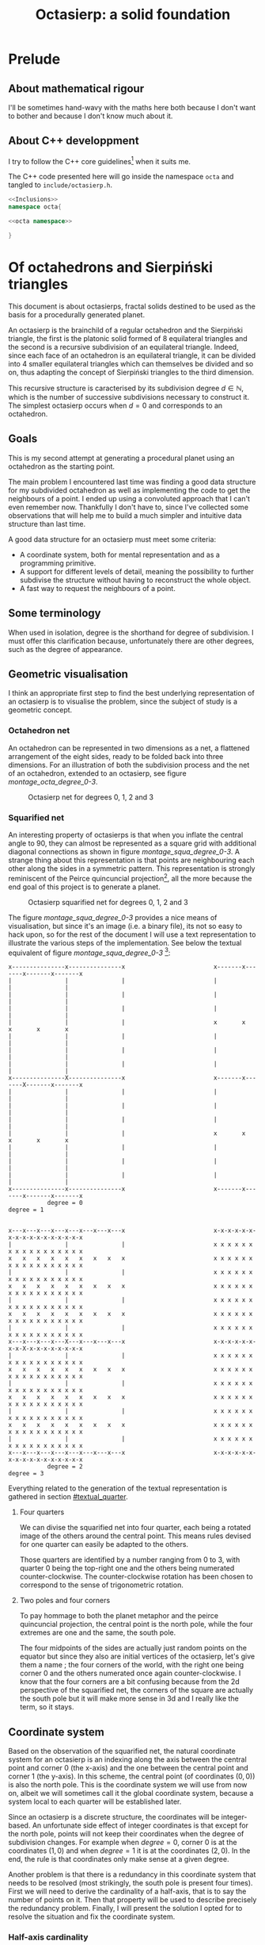 #+title: Octasierp: a solid foundation
#+property: header-args:jupyter-python :session sierp :results silent :tangle no :noweb no-export :eval never
#+property: header-args:bash :eval never
#+property: header-args:cpp :eval never :main no :noweb no-export
#+property: header-args:python :noweb no-export :results output :wrap "src text"

* Prelude
** About mathematical rigour

I'll be sometimes hand-wavy with the maths here both because I don't want to bother and because I don't know much about it.

** About C++ developpment

I try to follow the C++ core guidelines[fn::See https://github.com/isocpp/CppCoreGuidelines.] when it suits me.

The C++ code presented here will go inside the namespace =octa= and tangled to =include/octasierp.h=.

#+begin_src cpp :tangle include/octasierp.h
<<Inclusions>>
namespace octa{

<<octa namespace>>

}
#+end_src


* Of octahedrons and Sierpiński triangles
:PROPERTIES:
:header-args:python+: :eval no-export
:END:

This document is about octasierps, fractal solids destined to be used as the basis for a procedurally generated planet.

An octasierp is the brainchild of a regular octahedron and the Sierpiński triangle, the first is the platonic solid formed of 8 equilateral triangles and the second is a recursive subdivision of an equilateral triangle.
Indeed, since each face of an octahedron is an equilateral triangle, it can be divided into 4 smaller equilateral triangles which can themselves be divided and so on, thus adapting the concept of Sierpiński triangles to the third dimension.

This recursive structure is caracterised by its subdivision degree $d \in \mathbb{N}$, which is the number of successive subdivisions necessary to construct it.
The simplest octasierp occurs when $d=0$ and corresponds to an octahedron.

** Goals

This is my second attempt at generating a procedural planet using an octahedron as the starting point.

The main problem I encountered last time was finding a good data structure for my subdivided octahedron as well as implementing the code to get the neighbours of a point.
I ended up using a convoluted approach that I can't even remember now.
Thankfully I don't have to, since I've collected some observations that will help me to build a much simpler and intuitive data structure than last time.

A good data structure for an octasierp must meet some criteria:
 - A coordinate system, both for mental representation and as a programming primitive.
 - A support for different levels of detail, meaning the possibility to further subdivise the structure without having to reconstruct the whole object.
 - A fast way to request the neighbours of a point.

# Note: those goals are not static, the definition of a good data structure will probably expand when I'll get a better grasp on the problem.

** Some terminology

When used in isolation, degree is the shorthand for degree of subdivision.
I must offer this clarification because, unfortunately there are other degrees, such as the degree of appearance.

** Geometric visualisation

I think an appropriate first step to find the best underlying representation of an octasierp is to visualise the problem, since the subject of study is a geometric concept.

*** Octahedron net

An octahedron can be represented in two dimensions as a net, a flattened arrangement of the eight sides, ready to be folded back into three dimensions.
For an illustration of both the subdivision process and the net of an octahedron, extended to an octasierp, see figure [[montage_octa_degree_0-3]].

#+name: montage_octa_degree_0-3
#+caption: Octasierp net for degrees 0, 1, 2 and 3
[[file:images/montage_net_octa_degree_0-3.png]]

*** Squarified net

An interesting property of octasierps is that when you inflate the central angle to 90\textdegree{}, they can almost be represented as a square grid with additional diagonal connections as shown in figure [[montage_squa_degree_0-3]].
A strange thing about this representation is that points are neighbouring each other along the sides in a symmetric pattern.
This representation is strongly reminiscent of the Peirce quincuncial projection[fn::See https://en.wikipedia.org/wiki/Peirce_quincuncial_projection.], all the more because the end goal of this project is to generate a planet.

#+attr_latex: :placement [H]
#+name: montage_squa_degree_0-3
#+caption: Octasierp squarified net for degrees 0, 1, 2 and 3
[[file:images/montage_net_squa_degree_0-3.png]]

The figure [[montage_squa_degree_0-3]] provides a nice means of visualisation, but since it's an image (i.e. a binary file), its not so easy to hack upon, so for the rest of the document I will use a text representation to illustrate the various steps of the implementation.
See below the textual equivalent of figure [[montage_squa_degree_0-3]] [fn::=x= are points, =-= are horizontal lines, =|= are vertical lines and =+= are corners. The representations have been scaled to all appear at the same size, that is normally not the case.]:
#+begin_src python :exports results
<<Textual squarified net>>
between = ' ' * 25
def construct(degree):
    return SquareNet(
        3, list(range(degree+1)),
        display_redundant=Quarter.POINT
    ).repr()
for deg0, deg1 in zip(construct(0), construct(1)):
    print(deg0 + between + deg1)
print('           degree = 0           ' + between + '            degree = 1')
print()
print()
for deg2, deg3 in zip(construct(2), construct(3)):
    print(deg2 + between + deg3)
print('           degree = 2           ' + between + '            degree = 3')
#+end_src

#+RESULTS:
#+begin_src text
x---------------x---------------x                         x-------x-------x-------x-------x
|               |               |                         |               |               |
|               |               |                         |               |               |
|               |               |                         |               |               |
|               |               |                         x       x       x       x       x
|               |               |                         |               |               |
|               |               |                         |               |               |
|               |               |                         |               |               |
x---------------X---------------x                         x-------x-------X-------x-------x
|               |               |                         |               |               |
|               |               |                         |               |               |
|               |               |                         |               |               |
|               |               |                         x       x       x       x       x
|               |               |                         |               |               |
|               |               |                         |               |               |
|               |               |                         |               |               |
x---------------x---------------x                         x-------x-------x-------x-------x
           degree = 0                                                degree = 1


x---x---x---x---x---x---x---x---x                         x-x-x-x-x-x-x-x-x-x-x-x-x-x-x-x-x
|               |               |                         x x x x x x x x x x x x x x x x x
x   x   x   x   x   x   x   x   x                         x x x x x x x x x x x x x x x x x
|               |               |                         x x x x x x x x x x x x x x x x x
x   x   x   x   x   x   x   x   x                         x x x x x x x x x x x x x x x x x
|               |               |                         x x x x x x x x x x x x x x x x x
x   x   x   x   x   x   x   x   x                         x x x x x x x x x x x x x x x x x
|               |               |                         x x x x x x x x x x x x x x x x x
x---x---x---x---X---x---x---x---x                         x-x-x-x-x-x-x-x-X-x-x-x-x-x-x-x-x
|               |               |                         x x x x x x x x x x x x x x x x x
x   x   x   x   x   x   x   x   x                         x x x x x x x x x x x x x x x x x
|               |               |                         x x x x x x x x x x x x x x x x x
x   x   x   x   x   x   x   x   x                         x x x x x x x x x x x x x x x x x
|               |               |                         x x x x x x x x x x x x x x x x x
x   x   x   x   x   x   x   x   x                         x x x x x x x x x x x x x x x x x
|               |               |                         x x x x x x x x x x x x x x x x x
x---x---x---x---x---x---x---x---x                         x-x-x-x-x-x-x-x-x-x-x-x-x-x-x-x-x
           degree = 2                                                degree = 3
#+end_src

Everything related to the generation of the textual representation is gathered in section [[#textual_quarter]].

**** Four quarters

We can divise the squarified net into four quarter, each being a rotated image of the others around the central point.
This means rules devised for one quarter can easily be adapted to the others.

Those quarters are identified by a number ranging from 0 to 3, with quarter 0 being the top-right one and the others being numerated counter-clockwise.
The counter-clockwise rotation has been chosen to correspond to the sense of trigonometric rotation.

**** Two poles and four corners

To pay hommage to both the planet metaphor and the peirce quincuncial projection, the central point is the north pole, while the four extremes are one and the same, the south pole.

The four midpoints of the sides are actually just random points on the equator but since they also are initial vertices of the octasierp, let's give them a name ; the four corners of the world, with the right one being corner 0 and the others numerated once again counter-clockwise.
I know that the four corners are a bit confusing because from the 2d perspective of the squarified net, the corners of the square are actually the south pole but it will make more sense in 3d and I really like the term, so it stays.

** Coordinate system

Based on the observation of the squarified net, the natural coordinate system for an octasierp is an indexing along the axis between the central point and corner 0 (the x-axis) and the one between the central point and corner 1 (the y-axis).
In this scheme, the central point (of coordinates $(0, 0)$) is also the north pole.
This is the coordinate system we will use from now on, albeit we will sometimes call it the global coordinate system, because a system local to each quarter will be established later.

Since an octasierp is a discrete structure, the coordinates will be integer-based.
An unfortunate side effect of integer coordinates is that except for the north pole, points will not keep their coordinates when the degree of subdivision changes.
For example when $degree = 0$, corner 0 is at the coordinates $(1, 0)$ and when $degree = 1$ it is at the coordinates $(2, 0)$.
In the end, the rule is that coordinates only make sense at a given degree.

Another problem is that there is a redundancy in this coordinate system that needs to be resolved (most strikingly, the south pole is present four times).
First we will need to derive the cardinality of a half-axis, that is to say the number of points on it.
Then that property will be used to describe precisely the redundancy problem.
Finally, I will present the solution I opted for to resolve the situation and fix the coordinate system.

*** Half-axis cardinality

To pass from degree $d$ to degree $d + 1$, points are inserted between every adjacent point.
From degree 0 to degree 1, 1 point is added, from degree 1 to 2, 2 points are inserted, then 4, then 8, then $2^4$, then $2^5$, and so on.
Another way to see it is that the number of points added at degree $d + 1$ is the number of segments at degree $d$ ; we start with one segment to subdivise, then two, then four and so on.

Based on what we have deduced so far, we can express this number with the relation $\vert points_{d+1} \vert = \vert points_d \vert + 2^{d}$ with $d \in \mathbb{N}$.
The problem is that I don't know anymore how to process this kind of recurrence relationships and I can't be bothered to find how so let's just make a hasardous guess from the first five numbers, shown in table [[hasardous_guess]].
A most interesting pattern made evident by this table is that in each line we add $2^d$ to itself, plus one.
Thus we deduce that $\vert points_{d+1} \vert = 2 \times 2^d + 1 \Leftrightarrow \vert points_{d+1} \vert = 2^{d+1} + 1 \Leftrightarrow \vert points_d \vert = 2^{d} + 1$.

#+name: hasardous_guess
#+caption: Small amount of data to support my dubious claim (no mathematicians were hurt in the process (don't quote me on that))
| $d$ | $\vert points_d \vert$ | $2^{d}$ | $\vert points_{d+1} \vert$ |
|-----+------------------------+---------+----------------------------|
|   0 |                      2 |       1 |                          3 |
|   1 |                      3 |       2 |                          5 |
|   2 |                      5 |       4 |                          9 |
|   3 |                      9 |       8 |                         17 |
|   4 |                     17 |      16 |                         33 |

*** Points redundancy

A peculiar caracteristic of the squarified-net-inspired coordinate system is that there is a redundancy at the edges, where the four corners act as a center of symmetry.
For example, at degree 2 the points $A = (-3, 4)$ and $B = (3, 4)$ are the same, as well as the points $C = (4, 2)$ and $D = (4, -2)$:
#+name: Octasierp redundancy example
#+begin_src python :eval never :exports none
<<Textual squarified net>>
result = SquareNet(2, [0, 1, 2], display_redundant=display_redundant).repr()
first = result[0]
result[0] = first[:2] + 'A' + first[3:-3] + 'B' + first[-2:]
result[2] = result[2][:-1] + 'C'
result[6] = result[2][:-1] + 'D'

# Terribly cool hack, don't try this at home.
top = [0] * 5
<<Add axis to SquareNet representation>>
print('\n'.join(result))
#+end_src

#+begin_src python :exports results
display_redundant='x'
<<Octasierp redundancy example>>
#+end_src

#+RESULTS:
#+begin_src text
   ^
+4 |  x-A-x-x-x-x-x-B-x
+3 |  x x x x x x x x x
+2 |  x x x x x x x x C
+1 |  x x x x x x x x x
 0 |  x-x-x-x-X-x-x-x-x
-1 |  x x x x x x x x x
-2 |  x x x x x x x x D
-3 |  x x x x x x x x x
-4 |  x-x-x-x-x-x-x-x-x
   +-------------------->
      4 3 2 1 0 1 2 3 4
      - - - -   + + + +
#+end_src

We can deduce a general rule from this example.

First we need to find what are the extreme values of our coordinate system at a given degree.
The extreme value we are looking for here will be the number of points on an half-axis minus one, since the numerotation starts at 0.
We already know the number of points on a half-axis at degree $d$ to be $\vert points_d \vert = 2^{d} + 1$ so the extreme value we are looking for is $2^d$.

Since the centers of symmetry are the four corners, the following rules can be deduced for the redundant points at degree $d$ depending on the corners they are centered around:
 - *corner 0*: $\{(2^d, n), (2^d, -n)\}$
 - *corner 1*: $\{(n, 2^d), (-n, 2^d)\}$
 - *corner 2*: $\{(-2^d, n), (-2^d, -n)\}$
 - *corner 3*: $\{(n, -2^d), (-n, -2^d)\}$
With $n \in \mathbb{N}$ and $0 \leq n \leq 2^d$, so technically the centers of symmetry are included (when $n=0$).
Note that a special case arise when $n=2^d$, where the redundant points - for all the corners - are the south pole.

When applied to our four example points, the rules are correctly implying that:
 - $A = (-3, 4)$ and $B = (3, 4)$ are centered around corner 1 with $n=3$.
 - $C = (4, 2)$ and $D = (4, -2)$ are centered around corner 0 with $n=2$.

*** Border disputes and canonical quarters

Because there are redundancies in the coordinate system, it will be useful to define the canonical quarter of a redundant point, that is to say the one to which they "officially" belong.
Two main cases need to be treated:
 - The poles because they are on every quarter.
 - The borders between quarters (excluding the poles) because they are shared between two quarters.

There are only two poles, so they cannot be distributed equally between the four quarters.
Rather that attributing one pole to, say the quarter 0 and another to the quarter 2, I prefer to give them both to quarter 0 because:
 1. It is more memorable.
 2. It gets the message across that quarter 0 is the reference quarter, or The canonical quarter, if you will.

Because quarter 1, 2 and 3 are essentially a rotation of quarter 0, we resolve the border dispute between quarters by using this property.
The top and bottom border of quarter 0, i.e. its border with quarter 1 and quarter 3 respectively are attributed to quarter 0.
By rotation, every border has its quarter and every quarter has its border.

Beyond those two cases we just resolved lurks a third one, the corners.
Even though they technically belong to the borders, the rotation mecanism would still make them shared between quarters because there would be two corners per quarter while there is the same number of corners and quarters (4).
To solve this last issue, we'll just say that the bottom right corner belongs to quarter 0 and as always, this rule applies by rotation to the other quarters.

Here is the updated example from the previous section reflecting the changes we just made, with =v= characters representing a redundant point[fn::The canonical counterparts of those points are still represented with an =x=.]:
#+begin_src python :exports results
display_redundant=True
<<Octasierp redundancy example>>
#+end_src

#+RESULTS:
#+begin_src text
   ^
+4 |  v-A-v-v-x-x-x-B-x
+3 |  x x x x x x x x v
+2 |  x x x x x x x x C
+1 |  x x x x x x x x v
 0 |  x-x-x-x-X-x-x-x-x
-1 |  v x x x x x x x x
-2 |  x x x x x x x x D
-3 |  v x x x x x x x x
-4 |  v-x-x-x-x-v-v-v-v
   +-------------------->
      4 3 2 1 0 1 2 3 4
      - - - -   + + + +
#+end_src

*** About the resemblance

I must address the fact that the representation without redundant points bears an unfortunate resemblance with a swastika:
#+begin_src python :exports results
<<Textual squarified net>>
print(SquareNet(2, '*'))
#+end_src

#+RESULTS:
#+begin_src text
+-------x-x-x-x-x
x x x x x x x x |
x x x x x x x x |
x x x x x x x x |
x-x-x-x-X-x-x-x-x
| x x x x x x x x
| x x x x x x x x
| x x x x x x x x
+-x-x-x-x-------+
#+end_src

At first I tried to find other representations but found no other fitting my needs.
Then I thought about at least trying to make the arms point the other way but this contradicted the intuitive representation I had in mind so I finally decided to not let a hideous historical artifact affect a technical decision.
If you are offended by this decision I'm sorry about it.


* Memory representation

Now that the bases of the coordinate system are solidified, the next step is to build a structure that can hold a value for each valid coordinates.
The challenge here is that an octasierp can *almost* be reduced to a square grid, which is the polite way to say can it *cannot* be reduced to a square grid.

This is unfortunate because a square grid is excessively easy to represent in memory.
Had an octasierp been a square of side $n$, we would have used an array of $n \times n$ values and fetched the value of coordinate $(x, y)$ at the index $x \times n + y$.

Since we cannot do that, I will at first present the structure I choosed, that is to say how the points of one quarter are stored.
Then I will explain the corresponding indexing scheme, that is to say how to find a point corresponding to a given coordinate.
Finally, this representation will be expanded to the full octahedron (the three other quarters).

** Structure

One of the goals previously set is to support different levels of detail, thus the basic structure will hold the points at a given degree and a collection of this structure will form a quarter.

This notably means that given the coordinates of one point inside the quarter, we need to find the degree at which it first appeared before accessing it.
This is linked with what I called the binary degree of a number.

*** Binary degree

We can simplify the problem of finding the degree of appearance of a point by going from a rectangle grid to discrete points on a line.
We will explore this simplification in this section, with a short detour through 1-dimension territory.

At degree 0, there are two points (table [[bindeg_x0]]), at degree 1 one more point appears (table [[bindeg_x1]]), at degree 2 there are two more points (table [[bindeg_x2]]), four more at degree 3 (table [[bindeg_x3]]), then eight, then sixteen, and so on.
An interesting thing to note here is that since a point is introduced in between two adjacent points, a point's index is doubled at each subdivision so what is point 1 at subdivision degree 1 becomes point 4 at subdivision degree 3, thanks to two consecutive multiplications.

#+attr_latex: :placement [H]
#+name: bindeg_x0
#+caption: Degrees of appearance at subdivision degree 0
| point index          | 0 | 1 |
|----------------------+---+---|
| degree of appearance | 0 | 0 |

#+attr_latex: :placement [H]
#+name: bindeg_x1
#+caption: Degrees of appearance at subdivision degree 1
| point index          | 0 | 1 | 2 |
|----------------------+---+---+---|
| degree of appearance | 0 | 1 | 0 |

#+attr_latex: :placement [H]
#+name: bindeg_x2
#+caption: Degrees of appearance at subdivision degree 2
| point index          | 0 | 1 | 2 | 3 | 4 |
|----------------------+---+---+---+---+---|
| degree of appearance | 0 | 2 | 1 | 2 | 0 |

#+attr_latex: :placement [H]
#+name: bindeg_x3
#+caption: Degrees of appearance at subdivision degree 3
| point index          | 0 | 1 | 2 | 3 | 4 | 5 | 6 | 7 | 8 |
|----------------------+---+---+---+---+---+---+---+---+---|
| degree of appearance | 0 | 3 | 2 | 3 | 1 | 3 | 2 | 3 | 0 |


I named $bindeg_{i,d}$ (binary degree) the function outputting the degree of appearance of a point when given its index $i$ and a global degree of subdivision $d$.
We have $i \in \mathbb{N}$ and $d \in \mathbb{N}$, with $0 \leq i \leq 2^d$.
In my (rather uninformed) opinion, it behaves as some kind of weird distance between $i$ and $2^d$, in that it is inversely proportional to the number of times the index can be divided by two while being bounded by $d$.

We can enumerate the binary degrees relatives to $2^3 = 8$ like so (this is just another way to present the data from table [[bindeg_x3]]):
 - $0 = bindeg_{0,3} = bindeg_{8, 3}$
 - $1 = bindeg_{4,3}$
 - $2 = bindeg_{2,3} = bindeg_{6,3}$
 - $3 = bindeg_{1,3} = bindeg_{3,3} = bindeg_{5,3} = bindeg_{7,3}$

The key observation is that the points with the highest binary degree are all the odd ones.
This phenomena can be explained by construction:
 - When going from degree $d - 1$ to degree $d$, we insert a new point between the first two points.
 - This new point is now point $1$ and the points to its right are increased by $1$.
 - The next point will insert itself at the right of what was the odd point $1$ but now is the even point $2$ and we find ourselves in the initial case, we are inserting the new point into a odd position, thus moving the next point into an even position.
 - This situation repeats itself until the end of the sequence and explains why a point's index doubles every subdivision.

We now have at our disposition three elements which can be used to construct a definition for the binary degree:
 1. The first and last indexes, $0$ and $2^d$ always appears at degree $0$ ($bindeg_{0, d} = bindeg_{2^d, d} = 0$).
 2. Indexes are multiplied by two every subdivision, while their degree of appearance stays the same ($bindeg_{i,d} = bindeg_{2i, d + 1}$).
 3. Odd indexes have the maximal binary degree ($i \bmod 2 = 1 \implies bindeg_{i, d} = d$).


From 1., we have the initial values.
From 3., we have the values of odd points.
By combining 2. and 3., we can deduce the values of the other even points, because 2. is equivalent to $i \bmod 2 = 0 \implies bindeg_{i,d} = bindeg_{\frac{i}{2},d-1}$, thus we can divise even values until they are odd to obtain their binary degree.

A naive C++ implementation will look like this:
#+name: Naive bindeg
#+begin_src cpp
unsigned int naive_bindeg(unsigned int index, unsigned int degree){
    if(index % 2 == 1 || degree == 0)
        return degree;
    return naive_bindeg(index >> 1, degree - 1);
}
#+end_src

The following minimal test should output data matching with table [[bindeg_x3]].
#+begin_src cpp :includes <iostream> :eval no-export :wrap "src text" :exports both
<<Naive bindeg>>
int main(){
    unsigned int degree = 3;
    auto rightmost = 1 << degree;
    for(unsigned int i = 0; i <= rightmost; ++i){
        std::cout << "bindeg(" << i << "," << degree << ") = " << naive_bindeg(i, degree) << "\n";
    }
    return 0;
}

#+end_src

#+RESULTS:
#+begin_src text
bindeg(0,3) = 0
bindeg(1,3) = 3
bindeg(2,3) = 2
bindeg(3,3) = 3
bindeg(4,3) = 1
bindeg(5,3) = 3
bindeg(6,3) = 2
bindeg(7,3) = 3
bindeg(8,3) = 0
#+end_src

The binary degree function will be fundamental to point indexation in an octasierp and can probably be optimised using =<strings.h>='s =ffs= (find first set).


* Diagrams generation

The diagrams are generated in python, using =gizeh= for the geometry and =moviepy= for stiching images together into animations, inspired by this [[http://zulko.github.io/blog/2014/09/20/vector-animations-with-python/][blogpost]].

They can be installed via pip:
#+begin_src bash :eval never
pip install --user gizeh moviepy
#+end_src


Images are saved in the =images= folder and the scripts are supposed to be executed (that is to say after they have been tangled) from the root of the project like so:
#+begin_src bash
./script/your-favorite-script.sh
#+end_src

** Colors
:PROPERTIES:
:header-args:jupyter-python+: :noweb-ref "Colors"
:END:

I use a =SimpleNamespace= to store some colors that I want to use (the names are probably innacurate).
The obvious alternative would be to use a =class= but that would be tedious to initialize, or a =dict= but I want to be able to access members through the dot operator.

#+begin_src jupyter-python
from types import SimpleNamespace
colors = SimpleNamespace(
    canard=(0, .6, .6),
    turquoise=(0, 1, 1),
    orange=(1, .5, 0),
    mandarine=(1, .8, 0),
    purple=(.4, 0, .4),
    violet=(.6, .2, .6),
    black=(0, 0, 0),
    evergrey=(.5, .5, .5),
    white=(1, 1, 1),
    forest=(0, .4, 0),
    grass=(0, .6, .2),
    ocean=(0, .2, .8),
    river=(0, .4, .8),
    air=(0, 0, 0, 0)
)
#+end_src

Here are some color palettes:

#+begin_src jupyter-python
palette_colorful = [
    (colors.canard, colors.turquoise),
    (colors.purple, colors.violet),
    (colors.orange, colors.mandarine),
    (colors.black, colors.white),
    (colors.black, colors.white)
]
palette_gfg = [
    (colors.white, colors.canard),
    (colors.canard, colors.purple),
    (colors.purple, colors.orange),
    (colors.orange, colors.black),
    (colors.black, colors.white)
]
palette_gfgpoints = [
    (colors.air, colors.canard),
    (colors.air, colors.purple),
    (colors.air, colors.orange),
    (colors.air, colors.evergrey),
    (colors.air, colors.air),
    (colors.air, colors.canard)
]
palette_psyche = [
    (colors.canard, colors.white),
    (colors.orange, colors.white),
    (colors.purple, colors.white),
    (colors.black, colors.white),
    (colors.black, colors.white),
]
#+end_src

** Geometric primitives
:PROPERTIES:
:header-args:jupyter-python+: :noweb-ref "Geometric primitives"
:END:

The class =Geometry= is here to provide an abstraction about the way a subdivided object is to be drawn.
For the moment, geometric primitives only have two caracteristics at a given degree of subdivision :
 - their color as a tuple of three or four floats =(r, g, b)= or =(r, g, b, a)=, and
 - their size as a factor by which to multiply a reference size.

Thus, =Geometry= is initialised with:
 - a color palette (a list of colors), and
 - a size policy (a function $f : \mathbb{N} \rightarrow \mathbb{R}^+$).

The geometry parameters for degree $d$ can then simply be obtained with square brackets indexing (like =geometry[d]=), thanks to the method =__getitem__=.

#+begin_src jupyter-python
class Geometry(object):
    def __init__(self,
                 degree,
                 color_palette=[(0, 0, 0)],
                 size_policy=None
    ):
        self.color_palette = color_palette
        if size_policy is None:
            self.size_policy = decrease_size_linearly(degree)
        else:
            self.size_policy = size_policy

    def __getitem__(self, current):
        return self.color_palette[current % len(self.color_palette)],\
            self.size_policy(current)
#+end_src

*** Decrease size linearly

The default element size policy is to decrease the size of a primitive linearly with the degree of subdivision.
Thus, the aim of this policy is to provide a factor $factor_{current}$ by which to multiply an initial size such that $1 \geq factor_{current} \geq minFactor$, where $current$ is the current degree of subdivision.

We know that $factor_0 = 1$ and $factor_{degree} = minFactor$.
Since we want to decrease the size linearly, we also know that $factor_{current} = a \times current + b$, thus

\begin{equation*}
  \begin{cases}
    a \times 0 + b = 1 & \Leftrightarrow b = 1\\
    a \times degree + b = minFactor & \Leftrightarrow a = \frac{minFactor -1}{degree}
  \end{cases}
\end{equation*}

We finally obtain the function $factor_{current} = \frac{minFactor - 1}{degree} \times current + 1$.
This function is not defined when $degree = 0$ so this need to be addressed as a special case.

After playing a bit with $minFactor$ value, it looks like .25 is a good value.

#+begin_src jupyter-python
def decrease_size_linearly(degree, min_factor=.25):
    def result(current):
        if degree == 0:
            return 1
        return current * (min_factor - 1) / degree + 1
    return result
#+end_src

** Triangle
:PROPERTIES:
:header-args:jupyter-python+: :eval never
:END:

A =Triangle= represents one of the triangles of an octasierp net, its properties are:
#+attr_latex: :float left :center nil
| -- =degree=:        | The degree of subdivision.                              |
| -- =initial_width=: | The width of the first element.                         |
| -- =points=:        | =Geometry= object describing how points are to be drawn |
| -- =lines=:         | =Geometry= object describing how lines are to be drawn  |

A =Triangle= has no coordinate of its own because the coordinates of its constituent points will be used in =generate=, whose role is to create a Gizeh object representing the geometry of the triangle, whereas =geometry= does the recursive calculations regarding all the points and lines of the final figure.

#+begin_src jupyter-python :noweb-ref "Triangle"
import gizeh as gz

<<Geometric primitives>>

class Triangle(object):
    def __init__(self, degree, initial_width, points=None, lines=None):
        self.degree = degree
        self.initial_width = initial_width
        if points is None:
            self.points = Geometry(degree)
        else:
            self.points = points
        if lines is None:
            self.lines = Geometry(degree)
        else:
            self.lines = lines

    def generate(self, a, b, c):
        points, lines = self.geometry(a, b, c)
        return gz.Group(lines + points)

    def geometry(self, a, b, c, current=0):
        <<Initiate triangle geometry>>
        <<Subdivise triangle>>
#+end_src

*** Initiate triangle geometry
:PROPERTIES:
:header-args:jupyter-python+: :noweb-ref "Initiate triangle geometry"
:END:
We use the =Geometry= object instanciated in the constructor to get the color and deduce the line width at the current degree, making sure that it is at least 1.

#+begin_src jupyter-python
color, factor = self.lines[current]
width = max(1, self.initial_width * factor)
#+end_src

The initial triangle is simply three lines joining the three points, kept in a list that will eventually hold the subsequent triangles.
#+begin_src jupyter-python
lines = [gz.polyline(
    [a, b, c, a],
    stroke_width=width,
    stroke=color
)]
#+end_src

The same idea is repeated to create an initial point, scaled a bit ($\times 1.2$) because their original use is to hide the corners of lines:
#+begin_src jupyter-python
color, factor = self.points[current]
width = max(1, self.initial_width * factor * 1.2)
point = gz.circle(r=width, fill=color)
#+end_src

This point was spawned at the default location of (0, 0), we use it to create the vertices of our triangle by translation:
#+begin_src jupyter-python
points = list(map(point.translate, (a, b, c)))
#+end_src

*** Subdivise triangle
:PROPERTIES:
:header-args:jupyter-python+: :noweb-ref "Subdivise triangle"
:END:

Now that the geometric elements have been dealt with, only the recursive calls - or lack thereof - remains.
The generation is over when the maximal degree has been reached:
#+begin_src jupyter-python
if current == self.degree:
    return points, lines
#+end_src

Otherwise, we make recursive calls to =geometry=, using the midpoints of the three original points.
The order of the points and of the lines is important because the graphical elements are drawn in the order of their apparition and we want to make sure that the earliest subdivisions are written over the subsequent ones.
#+begin_src jupyter-python
ab = midpoint(a, b)
ac = midpoint(a, c)
bc = midpoint(b, c)
for sierpinski in [(a, ab, ac), (b, ab, bc), (c, ac, bc), (ab, ac, bc)]:
    recurse_points, recurse_lines = self.geometry(*sierpinski, current + 1)
    lines = recurse_lines + lines # order is important
    points = recurse_points + points
return points, lines
#+end_src

With =midpoint= being defined as:
#+begin_src jupyter-python :noweb-ref "Triangle"
def midpoint(left, right):
    return ((left[0] + right[0]) / 2, (left[1] + right[1]) / 2)
#+end_src

** Octasierp net

=Octanet= represent the net of an octasierp through its evolution to a quasi-squaregrid.
=make_surface= is the interface for the external world to generate the gizeh surface containing the desired octanet.

#+name: Octanet
#+begin_src jupyter-python
<<Triangle>>
<<Colors>>

import math

class Octanet(object):
    <<Computations independant of progress>>

    <<Net construction according to progress>>

    def make_surface(self, progress=0):
        surface = gz.Surface(**self.surface_parameters)
        self.make_net(progress).draw(surface)
        return surface
#+end_src

*** Net construction according to progress

=Octanet='s evolution is tracked through the =progress= parameter of =make_net=:
 - when $progress = 0$, it's octahedron net shaped,
 - when $progress = 1$ it's quasi-squaregrid shaped, and
 - when $0 < progress < 1$ the shape is deduced by interpolating the value of the central angle.
A triangle is then generated at the desired degree of subdivision and rotated to form the first quarter of the figure.
Finally this quarter is cloned and rotated three times to form the complete figure.

#+name: Net construction according to progress
#+begin_src jupyter-python
def make_net(self, progress):
    vertical_correction = progress * self.side / 2
    angle = math.pi / 3 + progress * (math.pi / 6)

    y_a = self.y_a - vertical_correction
    y_b = self.y_b - vertical_correction
    a = (self.x_ab, y_a)
    b = (self.x_ab, y_b)

    cosa = math.cos(angle)
    sina = math.sin(angle)

    x_c = -sina * (y_b - y_a) + self.x_ab
    y_c = cosa * (y_b - y_a) + y_a
    c = (x_c, y_c)

    t1 = self.triangles(a, b, c)
    twin_point = ((self.x_ab + x_c) / 2, (y_b + y_c) / 2)
    t2 = t1.rotate(math.pi, twin_point)

    first_quarter = gz.Group([t1, t2])
    second_quarter = first_quarter.rotate(-angle, a)
    third_quarter = first_quarter.rotate(-2 * angle, a)
    fourth_quarter = first_quarter.rotate(angle, a)

    return gz.Group([first_quarter, second_quarter, third_quarter, fourth_quarter])
#+end_src

*** Computations independant of progress

Everything that does not depend on =progress= is computed in =__init__=:
#+name: Computations independant of progress
#+begin_src jupyter-python
def __init__(
        self, scale, degree=0, points=None, lines=None
):
    self.degree = degree
    self.side = int(50 * scale) # Bugs may arise at very low scale.
    stroke_width = scale
    horizontal_margin = int(5 * scale)
    vertical_margin = int(15 * scale)

    altitude = math.sqrt(3) * (self.side / 2)
    width = int(4 * altitude)
    height = 2 * self.side
    left = horizontal_margin
    right = width + horizontal_margin
    bottom = height + vertical_margin

    self.x_ab = (left + right) /2
    self.y_a = bottom - self.side / 2
    self.y_b = bottom - self.side * 1.5

    self.surface_parameters = {
        'width': width + 2 * horizontal_margin,
        'height': height + 2 * vertical_margin,
        'bg_color': (1, 1, 1)
    }

    triangle = Triangle(degree, stroke_width, points=points, lines=lines)
    self.triangles = triangle.generate
#+end_src

** Illustration: degrees 0 through 3

We use the =Octanet= class defined above to create the 8 images corresponding to the degrees 0 through 3 of the octahedron and the quasi-square version:
#+begin_src jupyter-python :tangle script/octasierp_net_0-3.py
<<Octanet>>

for degree in range(4):
    net = Octanet(scale=10, degree=degree)
    net.make_surface(0).write_to_png('net_octa_degree_{}.png'.format(degree))
    net.make_surface(1).write_to_png('net_squa_degree_{}.png'.format(degree))
#+end_src

The code above is then called by a bash script who annotates and stitches the images together with imagemagick's =mogrify= and =montage=:
#+begin_src bash :tangle script/illustration_0_through_3.sh :shebang "#!/usr/bin/env bash" :eval no-export
python3 script/octasierp_net_0-3.py

function make_montage(){
    base=net_${version}_degree_

    for degree in 0 1 2 3
    do
        mogrify -size 600x400 -pointsize 60\
                -annotate +770+$vertical "degree = $degree"\
                $base$degree.png
    done

    montage ${base}{0,1,2,3}.png -geometry 600x400 images/montage_${base}0-3.png
    # -background none
    rm ${base}{0,1,2,3}.png
}

mkdir -p images

version=octa
vertical=1165
make_montage

version=squa
vertical=1250
make_montage
#+end_src

#+RESULTS:
:results:
:end:

** Animate octahedron net to quasi grid

#+begin_src jupyter-python :tangle script/animations.py :results silent :eval no-export
<<Octanet>>

degree = 3
animation = Octanet(
    scale=10, degree=degree,
    lines=Geometry(degree, color_palette=[colors.black, colors.canard, colors.purple, colors.orange])
)
animation.make_surface().write_to_png('images/octahedron_net.png')
animation.make_surface(1).write_to_png('images/octahedron_net_as_square.png')

animation_duration = 1.5
freeze_duration = .5
total_duration = animation_duration + freeze_duration
fps = 30
def generate_frame(time):
    return animation.make_surface(time / animation_duration).get_npimage()

from multiprocessing import Pool
pool = Pool()

import numpy as np
frames = list(pool.map(generate_frame, np.linspace(0, animation_duration, int(fps * animation_duration))))
pool.close()
pool.join()

idx = 0
def next_frame(_):
    global idx
    idx += 1
    return frames[idx - 1] if idx <= len(frames) else frames[-1]

from moviepy.editor import VideoClip
clip = VideoClip(next_frame, duration=total_duration)
clip.write_videofile('images/net_to_square_degree{}.mp4'.format(degree), fps=fps)
#+end_src

#+name: Octahedron net
[[file:images/octahedron_net.png]]

#+name: Octahedron as quasi square
[[file:images/octahedron_net_as_square.png]]


* Textual representation
:PROPERTIES:
:CUSTOM_ID: textual_quarter
:header-args:python+: :eval never
:END:


This section contains the implementation of the class used to produce the various ASCII-style representations of squarified-net quarters.
Here is a breakdown of the arguments accepted by Quarter's init:
 - =degree= is the degree of subdivision.
 - =appearance= is the degree of appearance to eventually display.
 - =quarter= is the index of the quarter (between 1 and 4).
 - =display_redundant= commands whether the redundant points should be included in the representation.

The inclusion of =appearance= in the arguments means that only points appearing at the degree =appearance= are included in the representation.
I'll explain later how to make a representation including all the points or only the points in a given list.

#+name: Textual quarter
#+begin_src python :noweb no-export
<<Textual quarter dependencies>>
<<Textual quarter utils>>

class Quarter:
    <<Textual quarter constants>>

    def __init__(self, degree, appearance=None, quarter=0, display_redundant=False):
        self.degree = degree
        self.appearance = appearance
        self.quarter = quarter % 4
        self.display_redundant = display_redundant
        <<Textual quarter init>>

    <<Textual quarter methods>>

<<Textual quarter helper functions>>
#+end_src

** Character set

The character set used to describe a quarter is not supposed to be changed, that's why it is defined at the class level.
#+begin_src python :noweb-ref "Textual quarter constants"
POINT = 'x'
HORIZONTAL = '-'
EMPTY = ' '
VERTICAL = '|'
CORNER = '+'
COLLISION = 'E'
REDUNDANT = 'v'
NORTH_POLE_POINT = 'X'
NORTH_POLE = 'o'
#+end_src
=CORNER= is not a great name because it already means the 4 corners of the world of an octasierp but here it is the litteral corners of one quarter (two of which happen to be corners in the octasierp sense).

We also define the set of character that can collide and the set of character that are point.
They are complementary in the sense that their intersection is empty and their union is the whole character set.
#+begin_src python :noweb-ref "Textual quarter constants"
CAN_COLLIDE = {
    HORIZONTAL, EMPTY, VERTICAL,
    CORNER, NORTH_POLE
}
IS_POINT = {POINT, COLLISION, REDUNDANT, NORTH_POLE_POINT}
#+end_src

We want the caller to be able to select the redundant character.
This is done based on the value of =display_redundant= ; any value other than =True= will be interpreted as the an attempt to override the default redundant character.
#+begin_src python :noweb-ref "Textual quarter init"
if self.display_redundant is True:
    self.redundant = Quarter.REDUNDANT
else:
    self.redundant = self.display_redundant
if self.redundant is not False\
   and self.redundant not in Quarter.IS_POINT:
    msg = 'Usage of invalid redundant character `{}`.'\
        + ' Expected values in {}.'.format(self.redundant, Quarter.IS_POINT)
    raise ValueError(msg)
#+end_src

** Generate a raw representation

This method is the core of the text representation logic.
Its role is to create a string where every character except =\n= maps to the real corresponding point.
It should not be called by an end user, as it still needs to be prettyfied and it has its own =appearance= argument which restricts the representation to one specific degree of appearance.
The assembly steps required will be the subject of the next sections.

With that being said, this method is a perfect example of why designing code using (poorly) observed artifacts rather than carefully deduced mathematical knowledge will result in a terrible unmaintanable mess.
But hey, it works.

In retrospect, it would have been much better to start from the central point since it is obviously a center of symmetry.
Even with that in mind, I will not bother redesigning the code below because once again hey, it works^{tm}.
If you don't understand how this code works, don't worry, neither do I.
#+begin_src python :noweb-ref "Textual quarter methods"
def raw(self, appearance=None):
    # Length of the sides.
    length = pow(2, self.degree) + 1

    # Special case without points.
    if appearance is None:
        tb_common = Quarter.HORIZONTAL * (length - 2)\
            + Quarter.CORNER
        top = Quarter.CORNER + tb_common
        bottom = Quarter.NORTH_POLE + tb_common
        emptyline = Quarter.VERTICAL + Quarter.EMPTY * (length - 2)\
            + Quarter.VERTICAL
        return [top] + [emptyline] * (length - 2) + [bottom]

    # Special case with corner points.
    if appearance == 0:
        if self.quarter == 0:
            topright = Quarter.POINT # Technically south pole
            bottomleft = Quarter.NORTH_POLE_POINT
        else:
            bottomleft = Quarter.NORTH_POLE
            if self.display_redundant:
                topright = self.redundant
            else:
                topright = Quarter.CORNER
        top = Quarter.CORNER + Quarter.HORIZONTAL * (length - 2) + topright
        bottom = bottomleft\
            + Quarter.HORIZONTAL * (length - 2) + Quarter.POINT
        emptyline = Quarter.VERTICAL + Quarter.EMPTY * (length - 2)\
            + Quarter.VERTICAL
        return [top] + [emptyline] * (length - 2) + [bottom]

    # Number of points in odd and even lines.
    npoints_even = pow(2, appearance - 1)
    npoints_odd = pow(2, appearance) - 1

    # Number of spaces separating points in the middle
    # for odd and even lines.
    nspaces_odd = pow(2, self.degree - appearance) - 1
    nspaces_even = 2 * nspaces_odd + 1

    # Number of even lines.
    nlines_even = pow(2, appearance - 1) - 1

    # Construct composite strings.
    small_horizontal = Quarter.HORIZONTAL * nspaces_odd
    big_horizontal = Quarter.HORIZONTAL * nspaces_even
    small_empty = Quarter.EMPTY * nspaces_odd
    big_empty = Quarter.EMPTY * nspaces_even

    # Build lines.
    right_vertical = self.redundant if self.display_redundant else Quarter.VERTICAL
    tb_common = small_horizontal\
        + big_horizontal.join([Quarter.POINT] * npoints_even)\
        + small_horizontal + Quarter.CORNER
    top = Quarter.CORNER + tb_common
    bottom = Quarter.NORTH_POLE + tb_common
    emptylines = [
        Quarter.VERTICAL + Quarter.EMPTY * (length - 2) + Quarter.VERTICAL
    ] * nspaces_odd
    oddline = Quarter.VERTICAL + small_empty\
        + small_empty.join([Quarter.POINT] * npoints_odd)\
        + small_empty + right_vertical
    evenline = Quarter.VERTICAL + small_empty\
        + big_empty.join([Quarter.POINT] * npoints_even)\
        + small_empty + Quarter.VERTICAL

    # Assemble the quarter this is like str.join but with list
    fulllines = [top] + ([oddline, evenline]) * nlines_even\
        + [oddline, bottom]
    def joinlines():
        it = iter(fulllines)
        yield next(it)
        for el in it:
            for empty in emptylines:
                yield empty
            yield el

    return list(joinlines())
#+end_src

** Generate the final representation

Here are handled the forementioned assembly steps, in the following method:
#+begin_src python :noweb no-export :noweb-ref "Textual quarter methods"
def repr(self):
    <<Assemble the degrees of appearance>>
    <<Rotate the quarter>>
    <<Apply horizontal compensation>>
#+end_src

The =Quarter= class is represented as a list of lines.
To put icing on the cake, we also handle a string version of the representation:
#+begin_src python :noweb-ref "Textual quarter methods"
def __str__(self):
    return '\n'.join(self.repr())
#+end_src

=__str__= is a magic method that is called when a =str= conversion is applied by Python.
Since a =str= conversion is automatically applied in code when =print= is called, code like src_python[:exports code]{print(quarter0)} will be enough to print the representation, which is great syntactic sugar in my opinion.

*** Assemble the degrees of appearance

When we have a list of degrees of appearance, we assemble them together by using:
 - =map= with =raw_string= to create all the text representations
 - =reduce= with =merge_raw_quarters= (the operation merging two quarters together) to combine them into one
#+name: Assemble the degrees of appearance
#+begin_src python
if type(self.appearance) is list:
    assembly = reduce(
        self.merge_raw_quarters,
        map(self.raw, self.appearance)
    )
else:
    assembly = self.raw(self.appearance)
#+end_src

To make life easier, I added a special case for =appearance=; the string src_python[:exports code]{'*'} is a shortcut for all the degrees of appearance possible:
#+begin_src python :noweb-ref "Textual quarter init"
if self.appearance == '*':
    self.appearance = list(range(self.degree+1))
#+end_src

Using =reduce= here is by no means fast (to execute) but at least it's fast (to code).

To implement =merge_raw_quarters=, we first need to be able to merge two lines together.
With this textual representation, we just have to iterate through the two lines simultaneously and prioritise the point character above every other.
I also output a collision character when two points collide, because that would mean either a repetition in =appearance= or a mistake in =merge_quarter_lines= and I want both failures to be obvious.

#+begin_src python :noweb-ref "Textual quarter utils"
def merge_quarter_lines(arg):
    left, right = arg
    buffer = []
    for cleft, cright in zip(left, right):
        if cright in Quarter.IS_POINT:
            if cleft in Quarter.CAN_COLLIDE:
                buffer += cright
            else:
                buffer += Quarter.COLLISION
        else:
            buffer += cleft
    return ''.join(buffer)
#+end_src

The actual merging method simply uses =merge_quarter_lines= to merge every line into a new list:
#+begin_src python :noweb-ref "Textual quarter methods"
def merge_raw_quarters(self, left, right):
    return list(map(merge_quarter_lines, zip(left, right)))
#+end_src

Because =reduce= is no longer a primitive in Python3, it must be imported:
#+name: Textual quarter dependencies
#+begin_src python
from functools import reduce
#+end_src

*** Rotate the quarter

To put the quarter into the right orientation, we do =quarter= left rotations.
It would be faster, for example, to do one right rotation when =quarter == 3= but there is no need for optimisation right now.
#+name: Rotate the quarter
#+begin_src python
for _ in range(self.quarter):
    assembly = rotate_quarter_representation_left(assembly)
#+end_src

Rotating the representation left is a succession of two tricks:
 1. Replacing vertical characters with horizontal ones and vice versa.
 2. Replacing lines with columns, in inverse order (that's what =reversed(list(zip(*lines)))= does).
#+begin_src python :noweb-ref "Textual quarter utils"
def rotate_quarter_representation_left(lines):
    replacement = {Quarter.HORIZONTAL: Quarter.VERTICAL,
                   Quarter.VERTICAL: Quarter.HORIZONTAL}
    def replace(sequence):
        return ''.join(
            replacement[char] if char in replacement
            else char
            for char in sequence
        )
    return [newline for newline in map(replace, reversed(list(zip(*lines))))]
#+end_src

*** Apply horizontal compensation

Applying horizontal compensation is a must because vertical text space is roughly twice as big as horizontal text space, so the representation is excessively vertical:
#+begin_src python :eval no-export :exports both
<<Textual quarter>>
print('\n'.join(Quarter(2).raw(2)))
#+end_src

#+RESULTS:
#+begin_src text
+x-x+
|xxx|
|x x|
|xxx|
ox-x+
#+end_src

Vertical compensation is the last step to produce the final representation so we are ready to return:
#+name: Apply horizontal compensation
#+begin_src python
return horizontal_compensation(assembly)
#+end_src


The horizontal compensation function simply pads the top and bottom lines with horizontal characters and the other lines with empty characters.
#+begin_src python :noweb-ref "Textual quarter utils"
def horizontal_compensation(lines):
    buffer = [Quarter.HORIZONTAL.join(lines[0])]       # Top.
    for line in lines[1:-1]:
        buffer.append(Quarter.EMPTY.join(line))        # Others.
    buffer.append(Quarter.HORIZONTAL.join(lines[-1]))  # Bottom.
    return buffer
#+end_src

Now the text representation looks much better:
#+begin_src python :eval no-export :exports both
<<Textual quarter>>
print('\n'.join(horizontal_compensation(Quarter(2).raw(2))))
#+end_src

#+RESULTS:
#+begin_src text
+-x---x-+
| x x x |
| x   x |
| x x x |
o-x---x-+
#+end_src

** Demonstration
:PROPERTIES:
:header-args:python+: :exports both :eval no-export
:END:

#+begin_src python :exports both
<<Textual quarter>>
for degree in range(2, 5):
    print(Quarter(degree=degree, appearance=2, quarter=0))
#+end_src

#+RESULTS:
#+begin_src text
+-x---x-+
| x x x |
| x   x |
| x x x |
o-x---x-+
+---x-------x---+
|               |
|   x   x   x   |
|               |
|   x       x   |
|               |
|   x   x   x   |
|               |
o---x-------x---+
+-------x---------------x-------+
|                               |
|                               |
|                               |
|       x       x       x       |
|                               |
|                               |
|                               |
|       x               x       |
|                               |
|                               |
|                               |
|       x       x       x       |
|                               |
|                               |
|                               |
o-------x---------------x-------+
#+end_src

** Textual squarified net representation

Textual representation of a squarified octasierp net is generated with the  =SquareNet= class.
Most of the work has already been done in =Quarter= so the arguments are the same, except for:
 - =quarter= which becomes =quarters=, illustrating that what's left to be done is to assemble the four quarters together.
 - =show_axis= is a specific argument to include the axis and their gradation in the final representation.

The caller can choose to represent only a subset of the quarter by specifying for example src_python[:exports code]{SquareNet(degree, appearance, quarters={0,1})} to include only quarters 0 and 1.
The excluded quarters will be represented devoid of points.

#+name: Textual squarified net
#+begin_src python
<<Textual quarter>>
<<SquareNet utils>>
class SquareNet:
    def __init__(
            self, degree, appearance=None, quarters={0, 1, 2, 3},
            display_redundant=False, show_axis=False
    ):
        self.degree = degree
        self.appearance = appearance
        self.quarters = [Quarter(
            degree=degree,
            appearance=appearance if n in quarters else None,
            quarter=n,
            display_redundant=display_redundant
        ) for n in range(4)]
        self.show_axis = show_axis

    <<Final squarified net representation>>
#+end_src

*** Vertical and horizontal contatenation

To generate the final representation, we have to first concatenate horizontally quarter 0 with quarter 1 and quarter 2 with quarter 3.
Then only one vertical concatenation on the results of those two previous concatenations remain to be done.
Like with =Quarter=, =repr= returns a list of lines:
#+begin_src python :noweb-ref "Final squarified net representation"
def repr(self):
    top = cat_quarter_horizontally(
        self.quarters[1].repr(),
        self.quarters[0].repr()
    )
    bottom = cat_quarter_horizontally(
        self.quarters[2].repr(),
        self.quarters[3].repr()
    )
    result = cat_quarter_vertically(top, bottom)
    if self.show_axis:
        <<Add axis to SquareNet representation>>
    return result
#+end_src

And =__str__=, the string equivalent:
#+begin_src python :noweb-ref "Final squarified net representation"
def __str__(self):
    return '\n'.join(self.repr())
#+end_src

The vertical concatenation is the easiest ; since the representation is a list of lines, all lines are concatenated, except the central one (the one in common between the two quarters), which is merged:
#+begin_src python :noweb-ref "SquareNet utils"
def cat_quarter_vertically(top, bottom):
    return top[:-1] + [merge_quarter_lines((top[-1], bottom[0]))] + bottom[1:]
#+end_src

The horizontal concatenation is a little bit longer because it goes against our vertically-oriented representation.
It's not that complicated because =merge_quarter_lines= can merge columns as well as lines:
#+begin_src python :noweb-ref "SquareNet utils"
def cat_quarter_horizontally(left, right):
    right_of_left = [line[-1] for line in left]
    left_of_right = [line[0] for line in right]
    merged_column = merge_quarter_lines((right_of_left, left_of_right))
    return [
        l[:-1] + merged_column[i] + r[1:]
        for i, (l, r) in enumerate(zip(left, right))
    ]
#+end_src

We can now represent for example the last points of all quarters of a squarified net of degree 2, with the redundant points:
#+begin_src python :eval no-export :exports both
<<Textual squarified net>>
print(SquareNet(2, 2, quarters={0, 1, 2, 3}, display_redundant=True))
#+end_src

#+RESULTS:
#+begin_src text
+-v---v-+-x---x-+
x x x x x x x x v
| x   x | x   x |
x x x x x x x x v
+-x---x-o-x---x-+
v x x x x x x x x
| x   x | x   x |
v x x x x x x x x
+-x---x-+-v---v-+
#+end_src

*** Add axis to representation
:PROPERTIES:
:header-args:python+: :noweb-ref "Add axis to SquareNet representation"
:END:

First of all we create the gradations with the help of =lenhalf=, the length of strictly positive (and strictly negative) values on the gradations.
For example the =gradations= of a squarified net of degree 2 will be =[-4, -3, -2, -1, 0, 1, 2, 3, 4]= and =lenhalf= will be =4=.
#+begin_src python
lenhalf = len(top) - 1
gradations = list(range(lenhalf, 0, -1))
gradations = list(map(str, gradations + [0] + list(reversed(gradations))))
#+end_src

The left axis is split into three part:
 1. The axis proper.
 2. The gradation.
 3. The legend (plus and minus signs).
#+begin_src python
leftax = '^|' + '|' * len(result)
leftgrad = ' ' + ''.join(reversed(gradations))
leftleg = ' ' + '+' * lenhalf + ' ' + '-' * lenhalf
#+end_src

Same thing for the bottom ax:
#+begin_src python
bottomax = '   +' + '--' * len(result) + '-->'
bottomgrad = '      ' + ' '.join(gradations)
bottomleg = '      ' + '- ' * lenhalf + ' ' + ' +' * lenhalf
#+end_src

Finally we modify the =result= by first inserting the left axis into each line and then appending the bottom axis to it.
#+begin_src python
result = [
    leg + grad + ' ' + ax + '  ' + line
    for leg, grad, ax, line in zip(
            leftleg, leftgrad, leftax, [''] + result
    )
] + [bottomax, bottomgrad, bottomleg]
# Remove extraneous space, I can't bear the thought.
result[0] = result[0].rstrip(' ')
#+end_src


Demonstration time:
#+begin_src python :eval no-export :exports both :noweb-ref no
<<Textual squarified net>>
print(SquareNet(2, [0, 2], show_axis=True))
#+end_src

#+RESULTS:
#+begin_src text
   ^
+4 |  +-------x-x---x-x
+3 |  x x x x x x x x |
+2 |  | x   x | x   x |
+1 |  x x x x x x x x |
 0 |  x-x---x-X-x---x-x
-1 |  | x x x x x x x x
-2 |  | x   x | x   x |
-3 |  | x x x x x x x x
-4 |  +-x---x-x-------+
   +-------------------->
      4 3 2 1 0 1 2 3 4
      - - - -   + + + +
#+end_src

Note that this representation will break if we ever try to include gradations greater than 9, because it assumes that gradations are single-digit numbers.
The last degree for which a correct axis can be made is therefore degree 3 with its gradations going from -8 to 8.
It would be possible to make it work with higher degrees but degree 3 covers my needs regarding this feature.


* References
 - https://en.wikipedia.org/wiki/Find_first_set#CTZ

 - http://old.cescg.org/CESCG97/marak/index.html (erosion, move)

 - https://news.ycombinator.com/item?id=8681899, http://experilous.com/1/blog/post/procedural-planet-generation (planet generation, move)

 - http://jsfiddle.net/rL0qmee9/ (procedural generation bookmarks, move)

 - https://www.w3schools.com/colors/colors_picker.asp (color palettes)
